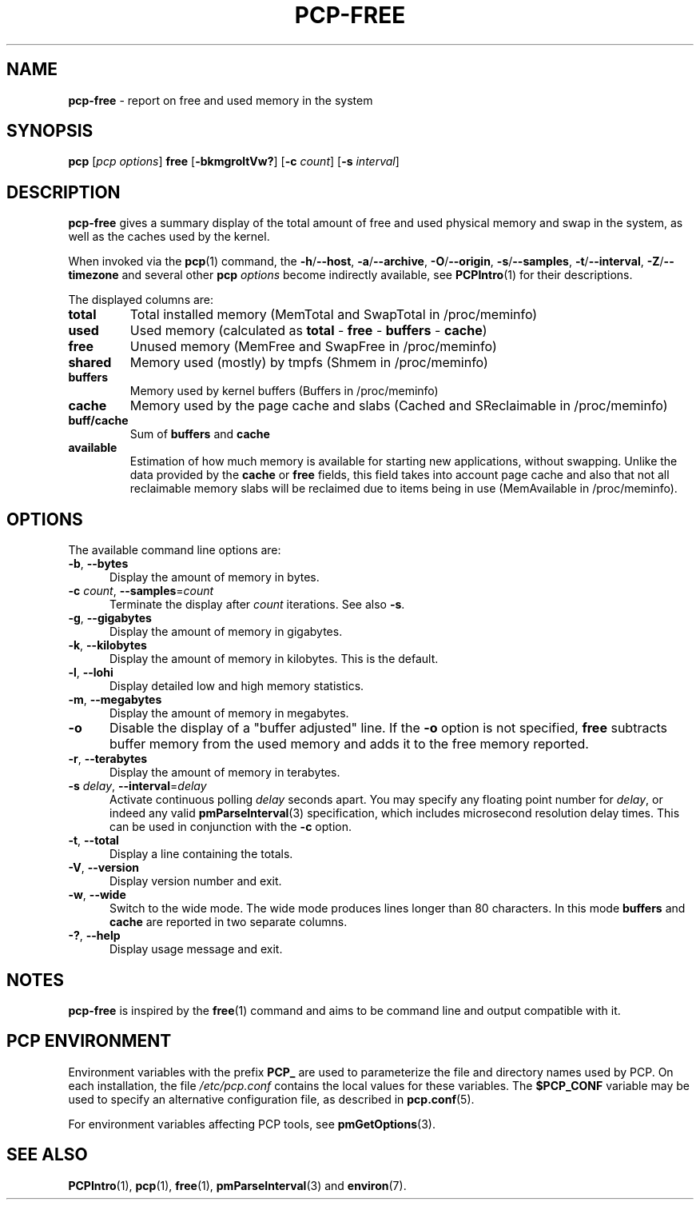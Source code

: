 '\"macro stdmacro
.\"
.\" Copyright (c) 2014,2019-2020 Red Hat.
.\"
.\" This program is free software; you can redistribute it and/or modify it
.\" under the terms of the GNU General Public License as published by the
.\" Free Software Foundation; either version 2 of the License, or (at your
.\" option) any later version.
.\"
.\" This program is distributed in the hope that it will be useful, but
.\" WITHOUT ANY WARRANTY; without even the implied warranty of MERCHANTABILITY
.\" or FITNESS FOR A PARTICULAR PURPOSE.  See the GNU General Public License
.\" for more details.
.\"
.\"
.TH PCP-FREE 1 "PCP" "Performance Co-Pilot"
.SH NAME
\f3pcp-free\f1 \- report on free and used memory in the system
.SH SYNOPSIS
\f3pcp\f1
[\f2pcp\ options\f1]
\f3free\f1
[\f3\-bkmgroltVw?\f1]
[\f3\-c\f1 \f2count\f1]
[\f3\-s\f1 \f2interval\f1]
.SH DESCRIPTION
.B pcp-free
gives a summary display of the total amount of free and used
physical memory and swap in the system, as well as the caches
used by the kernel.
.PP
When invoked via the
.BR pcp (1)
command, the
.BR \-h /\c
.BR \-\-host ,
.BR \-a /\c
.BR \-\-archive ,
.BR \-O /\c
.BR \-\-origin ,
.BR \-s /\c
.BR \-\-samples ,
.BR \-t /\c
.BR \-\-interval ,
.BR \-Z /\c
.BR \-\-timezone
and several other
.B pcp
.I options
become indirectly available, see
.BR PCPIntro (1)
for their descriptions.
.PP
The displayed columns are:
.TP
\fBtotal\fR
Total installed memory (MemTotal and SwapTotal in /proc/meminfo)
.TP
\fBused\fR
Used memory (calculated as \fBtotal\fR - \fBfree\fR - \fBbuffers\fR - \fBcache\fR)
.TP
\fBfree\fR
Unused memory (MemFree and SwapFree in /proc/meminfo)
.TP
\fBshared\fR
Memory used (mostly) by tmpfs (Shmem in /proc/meminfo)
.TP
\fBbuffers\fR
Memory used by kernel buffers (Buffers in /proc/meminfo)
.TP
\fBcache\fR
Memory used by the page cache and slabs (Cached and SReclaimable in /proc/meminfo)
.TP
\fBbuff/cache\fR
Sum of \fBbuffers\fR and \fBcache\fR
.TP
\fBavailable\fR
Estimation of how much memory is available for starting
new applications, without swapping.
Unlike the data provided by the \fBcache\fR or \fBfree\fR
fields, this field takes into account page cache and also
that not all reclaimable memory slabs will be reclaimed
due to items being in use (MemAvailable in /proc/meminfo).
.SH OPTIONS
The available command line options are:
.TP 5
\fB\-b\fP, \fB\-\-bytes\fP
Display the amount of memory in bytes.
.TP
\fB\-c\fR \fIcount\fR, \fB\-\-samples\fR=\fIcount\fR
Terminate the display after \fIcount\fR iterations.
See also
.BR \-s .
.TP
\fB\-g\fP, \fB\-\-gigabytes\fP
Display the amount of memory in gigabytes.
.TP
\fB\-k\fP, \fB\-\-kilobytes\fP
Display the amount of memory in kilobytes.
This is the default.
.TP
\fB\-l\fP, \fB\-\-lohi\fP
Display detailed low and high memory statistics.
.TP
\fB\-m\fP, \fB\-\-megabytes\fP
Display the amount of memory in megabytes.
.TP
\fB-o\fP
Disable the display of a "buffer adjusted" line.
If the \fB-o\fP option is not specified, \fBfree\fP subtracts buffer memory
from the used memory and adds it to the free memory reported.
.TP
\fB\-r\fP, \fB\-\-terabytes\fP
Display the amount of memory in terabytes.
.TP
\fB\-s\fR \fIdelay\fR, \fB\-\-interval\fR=\fIdelay\fR
Activate continuous polling \fIdelay\fP seconds apart.
You may specify any floating point number for \fIdelay\fP, or indeed any valid
.BR pmParseInterval (3)
specification, which includes microsecond resolution delay times.
This can be used in conjunction with the \fB\-c\fP option.
.TP
\fB\-t\fP, \fB\-\-total\fP
Display a line containing the totals.
.TP
\fB\-V\fR, \fB\-\-version\fR
Display version number and exit.
.TP
\fB\-w\fR, \fB\-\-wide\fR
Switch to the wide mode.
The wide mode produces lines longer than 80 characters.
In this mode \fBbuffers\fR and \fBcache\fR are reported
in two separate columns.
.TP
\fB\-?\fR, \fB\-\-help\fR
Display usage message and exit.
.SH NOTES
.B pcp-free
is inspired by the
.BR free (1)
command and aims to be command line and output compatible with it.
.SH PCP ENVIRONMENT
Environment variables with the prefix \fBPCP_\fP are used to parameterize
the file and directory names used by PCP.
On each installation, the
file \fI/etc/pcp.conf\fP contains the local values for these variables.
The \fB$PCP_CONF\fP variable may be used to specify an alternative
configuration file, as described in \fBpcp.conf\fP(5).
.PP
For environment variables affecting PCP tools, see \fBpmGetOptions\fP(3).
.SH SEE ALSO
.BR PCPIntro (1),
.BR pcp (1),
.BR free (1),
.BR pmParseInterval (3)
and
.BR environ (7).
